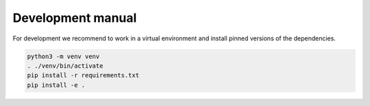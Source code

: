 Development manual
==================

For development we recommend to work in a virtual environment and install
pinned versions of the dependencies.

.. code-block:: shell

    python3 -m venv venv
    . ./venv/bin/activate
    pip install -r requirements.txt
    pip install -e .
